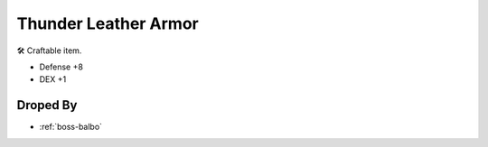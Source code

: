 .. _items-upper-thunder-leather-armor:

Thunder Leather Armor
=====================

🛠 Craftable item.

* Defense +8
* DEX +1

Droped By
----------

* :ref:`boss-balbo`
